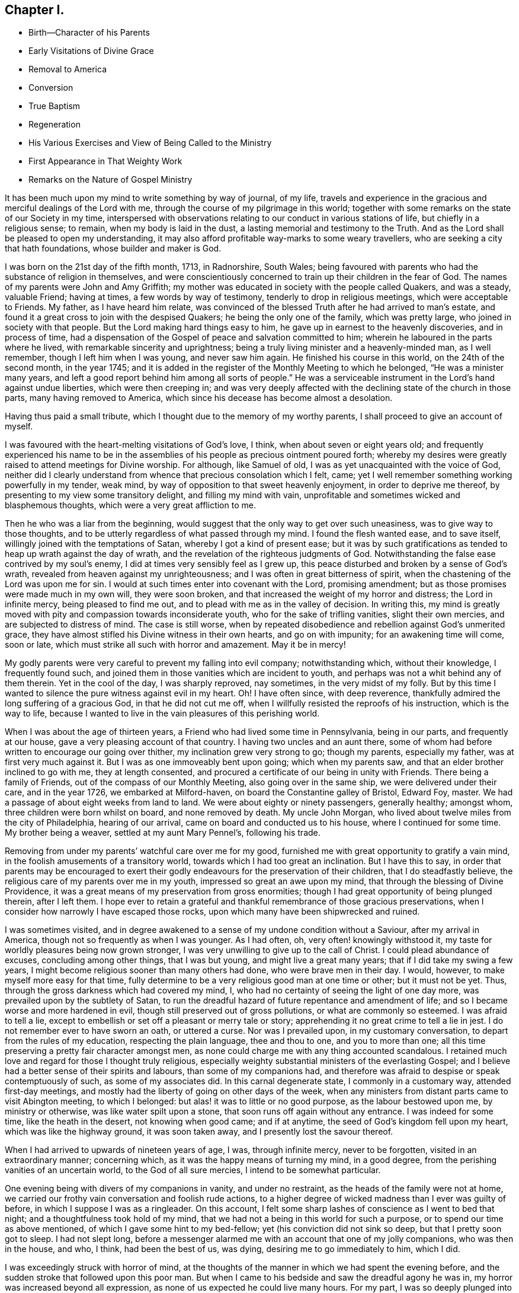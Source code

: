 == Chapter I.

[.chapter-synopsis]
* Birth--Character of his Parents
* Early Visitations of Divine Grace
* Removal to America
* Conversion
* True Baptism
* Regeneration
* His Various Exercises and View of Being Called to the Ministry
* First Appearance in That Weighty Work
* Remarks on the Nature of Gospel Ministry

It has been much upon my mind to write something by way of journal, of my life,
travels and experience in the gracious and merciful dealings of the Lord with me,
through the course of my pilgrimage in this world;
together with some remarks on the state of our Society in my time,
interspersed with observations relating to our conduct in various stations of life,
but chiefly in a religious sense; to remain, when my body is laid in the dust,
a lasting memorial and testimony to the Truth.
And as the Lord shall be pleased to open my understanding,
it may also afford profitable way-marks to some weary travellers,
who are seeking a city that hath foundations, whose builder and maker is God.

I was born on the 21st day of the fifth month, 1713, in Radnorshire, South Wales;
being favoured with parents who had the substance of religion in themselves,
and were conscientiously concerned to train up their children in the fear of God.
The names of my parents were John and Amy Griffith;
my mother was educated in society with the people called Quakers, and was a steady,
valuable Friend; having at times, a few words by way of testimony,
tenderly to drop in religious meetings, which were acceptable to Friends.
My father, as I have heard him relate,
was convinced of the blessed Truth after he had arrived to man`'s estate,
and found it a great cross to join with the despised Quakers;
he being the only one of the family, which was pretty large,
who joined in society with that people.
But the Lord making hard things easy to him,
he gave up in earnest to the heavenly discoveries, and in process of time,
had a dispensation of the Gospel of peace and salvation committed to him;
wherein he laboured in the parts where he lived,
with remarkable sincerity and uprightness;
being a truly living minister and a heavenly-minded man, as I well remember,
though I left him when I was young, and never saw him again.
He finished his course in this world, on the 24th of the second month, in the year 1745;
and it is added in the register of the Monthly Meeting to which he belonged,
"`He was a minister many years,
and left a good report behind him among all sorts of people.`"
He was a serviceable instrument in the Lord`'s hand against undue liberties,
which were then creeping in;
and was very deeply affected with the declining state of the church in those parts,
many having removed to America, which since his decease has become almost a desolation.

[.offset]
Having thus paid a small tribute, which I thought due to the memory of my worthy parents,
I shall proceed to give an account of myself.

I was favoured with the heart-melting visitations of God`'s love, I think,
when about seven or eight years old;
and frequently experienced his name to be in the assemblies
of his people as precious ointment poured forth;
whereby my desires were greatly raised to attend meetings for Divine worship.
For although, like Samuel of old, I was as yet unacquainted with the voice of God,
neither did I clearly understand from whence that precious consolation which I felt,
came; yet I well remember something working powerfully in my tender, weak mind,
by way of opposition to that sweet heavenly enjoyment, in order to deprive me thereof,
by presenting to my view some transitory delight, and filling my mind with vain,
unprofitable and sometimes wicked and blasphemous thoughts,
which were a very great affliction to me.

Then he who was a liar from the beginning,
would suggest that the only way to get over such uneasiness,
was to give way to those thoughts,
and to be utterly regardless of what passed through my mind.
I found the flesh wanted ease, and to save itself,
willingly joined with the temptations of Satan, whereby I got a kind of present ease;
but it was by such gratifications as tended to heap up wrath against the day of wrath,
and the revelation of the righteous judgments of God.
Notwithstanding the false ease contrived by my soul`'s enemy,
I did at times very sensibly feel as I grew up,
this peace disturbed and broken by a sense of God`'s wrath,
revealed from heaven against my unrighteousness;
and I was often in great bitterness of spirit,
when the chastening of the Lord was upon me for sin.
I would at such times enter into covenant with the Lord, promising amendment;
but as those promises were made much in my own will, they were soon broken,
and that increased the weight of my horror and distress; the Lord in infinite mercy,
being pleased to find me out, and to plead with me as in the valley of decision.
In writing this,
my mind is greatly moved with pity and compassion towards inconsiderate youth,
who for the sake of trifling vanities, slight their own mercies,
and are subjected to distress of mind.
The case is still worse,
when by repeated disobedience and rebellion against God`'s unmerited grace,
they have almost stifled his Divine witness in their own hearts, and go on with impunity;
for an awakening time will come, soon or late,
which must strike all such with horror and amazement.
May it be in mercy!

My godly parents were very careful to prevent my falling into evil company;
notwithstanding which, without their knowledge, I frequently found such,
and joined them in those vanities which are incident to youth,
and perhaps was not a whit behind any of them therein.
Yet in the cool of the day, I was sharply reproved, nay sometimes,
in the very midst of my folly.
But by this time I wanted to silence the pure witness against evil in my heart.
Oh!
I have often since, with deep reverence,
thankfully admired the long suffering of a gracious God, in that he did not cut me off,
when I willfully resisted the reproofs of his instruction, which is the way to life,
because I wanted to live in the vain pleasures of this perishing world.

When I was about the age of thirteen years,
a Friend who had lived some time in Pennsylvania, being in our parts,
and frequently at our house, gave a very pleasing account of that country.
I having two uncles and an aunt there,
some of whom had before written to encourage our going over thither,
my inclination grew very strong to go; though my parents, especially my father,
was at first very much against it.
But I was as one immoveably bent upon going; which when my parents saw,
and that an elder brother inclined to go with me, they at length consented,
and procured a certificate of our being in unity with Friends.
There being a family of Friends, out of the compass of our Monthly Meeting,
also going over in the same ship, we were delivered under their care,
and in the year 1726, we embarked at Milford-haven,
on board the Constantine galley of Bristol, Edward Foy, master.
We had a passage of about eight weeks from land to land.
We were about eighty or ninety passengers, generally healthy; amongst whom,
three children were born whilst on board, and none removed by death.
My uncle John Morgan, who lived about twelve miles from the city of Philadelphia,
hearing of our arrival, came on board and conducted us to his house,
where I continued for some time.
My brother being a weaver, settled at my aunt Mary Pennel`'s, following his trade.

Removing from under my parents`' watchful care over me for my good,
furnished me with great opportunity to gratify a vain mind,
in the foolish amusements of a transitory world,
towards which I had too great an inclination.
But I have this to say,
in order that parents may be encouraged to exert their godly
endeavours for the preservation of their children,
that I do steadfastly believe, the religious care of my parents over me in my youth,
impressed so great an awe upon my mind, that through the blessing of Divine Providence,
it was a great means of my preservation from gross enormities;
though I had great opportunity of being plunged therein, after I left them.
I hope ever to retain a grateful and thankful remembrance of those gracious preservations,
when I consider how narrowly I have escaped those rocks,
upon which many have been shipwrecked and ruined.

I was sometimes visited,
and in degree awakened to a sense of my undone condition without a Saviour,
after my arrival in America, though not so frequently as when I was younger.
As I had often, oh, very often! knowingly withstood it,
my taste for worldly pleasures being now grown stronger,
I was very unwilling to give up to the call of Christ.
I could plead abundance of excuses, concluding among other things, that I was but young,
and might live a great many years; that if I did take my swing a few years,
I might become religious sooner than many others had done,
who were brave men in their day.
I would, however, to make myself more easy for that time,
fully determine to be a very religious good man at one time or other;
but it must not be yet.
Thus, through the gross darkness which had covered my mind, I,
who had no certainty of seeing the light of one day more,
was prevailed upon by the subtlety of Satan,
to run the dreadful hazard of future repentance and amendment of life;
and so I became worse and more hardened in evil,
though still preserved out of gross pollutions, or what are commonly so esteemed.
I was afraid to tell a lie,
except to embellish or set off a pleasant or merry tale or story;
apprehending it no great crime to tell a lie in jest.
I do not remember ever to have sworn an oath, or uttered a curse.
Nor was I prevailed upon, in my customary conversation,
to depart from the rules of my education, respecting the plain language,
thee and thou to one, and you to more than one;
all this time preserving a pretty fair character amongst men,
as none could charge me with any thing accounted scandalous.
I retained much love and regard for those I thought truly religious,
especially weighty substantial ministers of the everlasting Gospel;
and I believe had a better sense of their spirits and labours,
than some of my companions had,
and therefore was afraid to despise or speak contemptuously of such,
as some of my associates did.
In this carnal degenerate state, I commonly in a customary way,
attended first-day meetings,
and mostly had the liberty of going on other days of the week,
when any ministers from distant parts came to visit Abington meeting,
to which I belonged: but alas! it was to little or no good purpose,
as the labour bestowed upon me, by ministry or otherwise,
was like water spilt upon a stone, that soon runs off again without any entrance.
I was indeed for some time, like the heath in the desert, not knowing when good came;
and if at anytime, the seed of God`'s kingdom fell upon my heart,
which was like the highway ground, it was soon taken away,
and I presently lost the savour thereof.

When I had arrived to upwards of nineteen years of age, I was, through infinite mercy,
never to be forgotten, visited in an extraordinary manner; concerning which,
as it was the happy means of turning my mind, in a good degree,
from the perishing vanities of an uncertain world, to the God of all sure mercies,
I intend to be somewhat particular.

One evening being with divers of my companions in vanity, and under no restraint,
as the heads of the family were not at home,
we carried our frothy vain conversation and foolish rude actions,
to a higher degree of wicked madness than I ever was guilty of before,
in which I suppose I was as a ringleader.
On this account, I felt some sharp lashes of conscience as I went to bed that night;
and a thoughtfulness took hold of my mind,
that we had not a being in this world for such a purpose,
or to spend our time as above mentioned, of which I gave some hint to my bed-fellow;
yet (his conviction did not sink so deep, but that I pretty soon got to sleep.
I had not slept long,
before a messenger alarmed me with an account that one of my jolly companions,
who was then in the house, and who, I think, had been the best of us, was dying,
desiring me to go immediately to him, which I did.

I was exceedingly struck with horror of mind,
at the thoughts of the manner in which we had spent the evening before,
and the sudden stroke that followed upon this poor man.
But when I came to his bedside and saw the dreadful agony he was in,
my horror was increased beyond all expression,
as none of us expected he could live many hours.
For my part, I was so deeply plunged into anxiety of mind,
that it seemed as if the pains and terrors of hell had laid hold of me already;
and I was then in full expectation there was no deliverance for me therefrom;
but that I should die before morning, with the weight of the distress which was upon me.
This happened on a seventh-day night, and though the young man in time recovered,
yet he was not fit to be left next day, which hindered me from going to meeting,
where I was exceedingly desirous to go;
for by this time I was pretty thoroughly awakened to a sense of duty;
and it being a week before the like opportunity presented to me again,
it seemed the longest week I had ever known.

O how did I long to present myself before the Lord in the assemblies
of his people! that I might pour forth my inward cries before him,
in a state of sincere repentance and deep contrition of soul; which,
through the effectual operation of his power in my heart,
I was then in a condition to do. Now I clearly saw, that
repentance is the gift of God, and that his love,
wherewith he hath loved us in Christ Jesus our Lord, leads sinners thereinto.

The fleshly will being for the present overcome and silenced,
there was a giving up with all readiness of mind, to the Lord`'s requirings.
There was not any thing then too near to part with for the
real and substantial enjoyment of the Beloved of my soul;
for I was brought in degree to experience, that he came "`for judgment into this world,
that they which see not might see; and that they which see might be made blind.`"
I could no longer look upon my former delights with any satisfaction,
but instead thereof, had a glorious view of the beautiful situation of mount Zion,
and my face was turned thitherward, and for the joy which was set before me,
I was made willing to endure "`the cross of Christ,
and to despise the shame;`" and though I became a
wonder and a gazing stock to my former companions,
I did not much regard it, knowing I had just cause so to be.
My great change struck them with some awe,
for I observed they had not the boldness to mock or deride me before my face.

The young man, who was an instrument in the Divine hand for my awakening,
and his brother, were both greatly reached and deeply affected for the present,
by the above mentioned wonderful visitation,
and there was a very visible change in them for a time;
but like the seed that fell on the stony ground,
they withered away and did not become fruitful to God.

I greatly rejoiced when first-day came, that I might go to meeting;
which proved to me indeed a memorable one, there being two public Friends, strangers,
sent thither as I thought on my account; for most of what they had to deliver,
appeared to me applicable to my state.
Now did I in some degree,
experience the substance of what was intended by the "`baptism of water unto repentance;
the washing of water by the word; and being born of water and the spirit.`"
All which would be fully seen and clearly understood by the professors of Christianity,
were they rightly acquainted with the "`Gospel of Christ;
which is the power of God unto salvation.`"
This power inwardly revealed, is alone able to work that change in them, without which,
our Lord saith, none shall so much as see the kingdom of God.
But alas! being carnal in their minds, a spiritual religion doth not suit them;
for as saith the Scripture,
"`the natural man receiveth not the things of the Spirit of God,
for they are foolishness unto him; neither can he know them,
because they are spiritually discerned.`"
Hence it is, that the professors of the Christian name, retain signs and shadows,
whilst the substance is neglected; pleading for the continuance of types,
when the antitype is but little regarded.
Where this latter is experienced, all shadows and types vanish and come to an end;
as did the legal types, when Christ the antitype, came and introduced his dispensation,
which is altogether of a spiritual nature.

And what is yet more wonderful, and an evidence of great ignorance, is,
to find those happy and blessed effects,
which are only produced by the baptism of Christ with the Holy Ghost,
attributed or annexed to the ceremony of sprinkling
a little water by a priest in a child`'s face:
for when that is done, the priest prays "`that old Adam in the child may be buried;
that the new man may be raised up in him; that all carnal affections may die in him;
and that all things belonging to the spirit may live and grow in him.`"
Then he prays, that the element of water may be sanctified to the washing away of sin.
The child is then said to be received into the congregation of Christ`'s flock,
and is signed with the sign of the cross: when this is done,
they acknowledge the child to be regenerate,
and grafted into the body of Christ`'s church, and return thanks to God,
in that he hath been pleased to regenerate; that infant with his Holy Spirit,
and to receive him for his own by adoption.
Concerning a child sprinkled, they say,
"`who being born in original sin and the wrath of God,
is now by the laver of regeneration in baptism,
received into the number of the children of God, and heirs of everlasting life.`"
They say, by baptism, viz. sprinkling infants, that they have put on Christ,
and that they are made children of God and of the light.
They hold children baptized, dying before they commit actual sin, are undoubtedly saved;
which seemeth to imply that others are not.
Being weary of reciting these palpable errors,
I shall proceed with the account of my own progress,
in the real experience of this great work of regeneration, or the new birth, which,
I well know, is not obtained at so easy a rate as above mentioned.

This administration of water by the Word, continued in a remarkable manner upon me,
for about three months, in which I found great satisfaction,
as it was accompanied with an heavenly sweetness,
like healing balsam to my wounded spirit; my heart being melted before the Lord,
as wax is melted before the fire.
Great was my delight in reading the Holy Scriptures and other good books;
being favoured at that time, to receive much comfort and improvement thereby.
But this easy melting dispensation, was to give way to a more powerful one,
that the floor might be thoroughly purged, even the baptism with the Holy Ghost and fire.
For the former dispensation of the Lord to my soul,
seemed much to resemble John`'s baptism with water unto repentance,
as being the real thing signified thereby, in order to prepare the way of the Lord.

Under this fiery dispensation I was for a time exceedingly distressed,
in a sense of the great alteration I found in the state of my mind;
attributing it to some cause given by me, that I was thus, as I thought, forsaken.
All the former tenderness was gone, and I was as the parched ground.
My agonies were so great, that when it was day I wished for night;
and when it was night I wished for day.
In meetings for worship, where I had enjoyed most satisfaction,
I now was under the greatest weight of pain and distress, even to that degree, at times,
that I could scarcely forbear crying aloud for mere agony.

When meeting was over, I would sometimes walk a considerable way into the woods, that,
unheard by any mortal, I might, in mournful accents,
give vent to my greatly distressed soul.
In this doleful state of mind,
the grand adversary was permitted to pour forth floods of temptations.
I was almost constantly beset with evil thoughts, which exceedingly grieved me;
for though I was in such a dark, distressed condition, my mind was, by this time,
too much enlightened to allow of, or join with, wicked and corrupt thoughts:
yet I often judged myself, and I believe at times not without cause, being apprehensive,
I was not earnest enough in resisting those evil thoughts and temptations.

But, oh!
I was exceedingly weak in those days; and I am persuaded the Lord,
in gracious condescension, looked mercifully at the sincerity of my intention,
not marking all my failings,
or I could not have stood before him in any degree of acceptance.
Very great were my temptations, and deep my distress of mind, for about a year;
in which time I was but as a little child in understanding
the way and work of God upon me,
for my redemption.
Yet, He who will not break the bruised reed, nor quench the smoking flax,
until he sends forth judgment unto victory, by his invisible power,
bore up my head above the raging waves of temptation,
so that the enemy found he could not overwhelm me therewith.
The Lord taught my hands to war, and my fingers to fight under his banner,
through whose blessing and assistance, I found some degree of victory over the beast,
viz., that part which hath its life in fleshly gratifications.
Then began the false prophet to work with signs and lying wonders,
in order to deceive my weak and unskilful understanding: as it is written,
"`Satan is transformed into an angel of light;`" so I found him, at least in appearance.

He that goes about seeking whom he may devour,
perceiving that I was too much enlightened from above,
to be easily drawn into sensuality, craftily attempted my destruction another way, viz.,
by setting himself up, undiscovered then by me, for a guide in the way of mortification,
which I was resolved, through Divine assistance, carefully to walk in,
by denying myself in all things which appeared inconsistent with the Divine will.
This subtle transformer,
taking advantage of the ardency of my mind to press forward in this necessary concern,
suggested that my work would be much easier in obtaining a complete victory over evil,
were I to refrain for a time from some of the necessaries of life,
particularly from eating and taking my natural rest in sleep,
except just as much as would preserve life;
and that I must constantly keep my hands employed in business,
as idleness is the nursery of vice; neither was he wanting to bring Scripture,
and passages out of other religious books, to confirm these requirings.

I then really believed it was the voice of Christ in my mind commanding these things,
and therefore endeavoured to be faithful therein,
till my natural strength abated and my body grew much weaker.
Greatly distressed I was,
when at any time I fell short of what I apprehended to be my duty in these respects,
he that required this service being a hard master; though he had power to deceive,
yet he could not give me faith that I should overcome.
My views in those days were indeed very discouraging,
my poor afflicted soul being almost sunk into despair.
My friends took notice that I was in uncommon distress.
The family in which I then lived, could not be altogether ignorant,
though I concealed it as much as I could, of my wandering about in the fields, etc.,
at nights, and much refraining from food;
my deep distress being also very legibly imprinted on my countenance, and they feared,
as I afterwards understood, lest I should be tempted to lay violent hands on myself.
I was forbidden in myself to tell my condition to any,
as that would be seeking relief from without; a very improper and unworthy thing.

Notwithstanding which, the God of all grace,
who permitted this uncommon affliction to fall upon me for a trial,
and not for my destruction, was pleased, in wonderful kindness,
to move upon the heart of a minister belonging to our meeting, to visit me,
and to open a way for my deliverance.
He strictly inquired concerning my inward condition,
informing me that Friends were much concerned about me,
as it was very obvious I was under some uncommon temptation.
I was at first very unwilling to open my state to him; however he at length prevailed,
and took the opportunity to show me that I was under a gross delusion of Satan.
Being thus, through the Lord`'s mercy, delivered from the wicked design of my enemy,
which undoubtedly was to destroy both soul and body, I had, in reverent thankfulness,
to rejoice in his salvation.
I then clearly saw, that Satan in his religious appearances,
is also carefully to be guarded against; as nothing in religion can be acceptable to God,
but the genuine product of his unerring Spirit,
distinctly heard and understood by the ear of the soul, and the renewed understanding.
"`My sheep,`" said Christ, "`hear my voice;`" which I now began to experience fulfilled;
blessed be the Lord forever!
I had many precious openings into the divine mysteries about this time;
and when I read the Holy Scriptures, they were opened to my understanding,
far beyond what they had ever been before, so that I had very great comfort;
my hope being revived and my faith much strengthened,
by those things that were written aforetime.

I am well assured, by certain experience,
that the mysteries couched in those holy writings, cannot be rightly understood,
but by the same spirit which inspired the penmen of them:
therefore it is vain presumption, for fallen and unregenerate man,
by his earthly wisdom and human learning, to attempt unfolding heavenly mysteries.
The lip of truth hath signified,
that they are hidden from the wise and prudent of this world,
and revealed unto the humble dependent babes and sucklings;
those who sensibly experience their sufficiency for every good word and work,
to proceed immediately from God; and that Christ "`is made unto them,
wisdom and righteousness, sanctification and redemption.`"
The want of this inward living sense, has been the cause of, and has opened the way for,
the great apostacy, darkness and error, which have overspread Christendom, so called.
There is no way for its recovery, but by humbly submitting to Christ inwardly revealed,
and learning the nature of true religion of him, the great author thereof.

I am well assured that forward, active and inventing self must be denied,
abased and laid in the dust forever, and the Lord alone exalted in our hearts,
before we can come up in the several duties of religion, with Divine approbation.
I saw that the Divine light which began to shine out of my darkness,
and separated me therefrom,
was the greater light which was to rule the day of God`'s salvation,
and that all the saved of the Lord must carefully walk in this light,
wherein there is no occasion of stumbling.
I also saw, that when it pleased the Lord in wisdom,
for a trial of my faith and patience, to withdraw this holy light,
and there was a sitting in darkness,
and as in the region of the shadow of death for a time,
so that I had no distinct knowledge therefrom what to do;
that it was my indispensable duty to stand still, and wait for my sure unerring guide;
if at those times, self would arise and be uneasy, it must be brought to the cross,
there to be slain.
By such experience, I found I was nothing,
and that God was all things necessary for soul and body;
and that if I was brought into a state of perfect reconciliation with him,
I must know all things made new.

About this time I had a distant view of being called into the work of the ministry;
my mind being at times wonderfully overshadowed with the universal love of God to mankind,
in the glorious Gospel of his Son, to such a degree, that I thought I could,
in the strength thereof, give up to spend and to be spent,
for the gathering of souls to him, the great Shepherd of Israel;
and that I could lift up my voice like a trumpet, to awaken the inhabitants of the earth.
But I found all this was only by way of preparation for this important work,
and that I had not yet received a commission to engage therein.
A fear and care were upon my mind,
lest I should presume to enter upon this solemn undertaking without a right call;
it appearing to me exceedingly dangerous to speak in the name of the Lord,
without a clear evidence in the mind, that he required it of me;
which I then fully believed he would do in his own time, which was to be waited for.

From this time, until I was really called into the work, I frequently had,
but especially in religious meetings, openings of Scripture passages,
with lively operations of the Divine power in my mind; and sometimes with so much energy,
that I have been almost ready to offer what I had upon my mind, to others.
But as, through an holy awe which dwelt upon my heart,
I endeavoured to try my offering in the unerring balance of the sanctuary,
I found it was too light to be offered,
and was thankful to the Lord for his merciful preservation,
in that I had been enabled to avoid offering the sacrifice of fools.

But when the time really came that it was divinely required of me,
the evidence was so indisputably clear, that there was not the least room to doubt;
yet through fear and human frailty, I put it off, and did not give way thereto.
But oh! how was I condemned in myself!
The divine sweetness which had covered my mind in the meeting was withdrawn,
and I was left in a very poor disconsolate state, wherein I was ready to beg forgiveness,
and to covenant with the Lord,
that if he would be pleased to favour me again in like manner,
I would give up to his requiring.
At the next first-day meeting, the heavenly power overshadowed me in a wonderful manner,
in which it was required of me to kneel down in supplication to the Lord in a few words.
I gave way thereto, in the dread of his power, with fear and trembling.
After which, my soul was filled with peace and joy in the Holy Ghost, and I could sing,
and make sweet melody in my heart to the Lord.
As near as I remember, I was twenty-one years of age,
the very day I first entered into this great and awful work of the ministry;
which was the 21st of the fifth month, old style, 1734.

I have found my mind engaged to be somewhat particular concerning
the manner of my entering into the work of the ministry,
to stand by way of caution and proper encouragement to others, who may peruse the same;
having in the course of my observation,
had cause to fear that some have taken the work of preparation, as before hinted,
for the thing itself; and so have proceeded very far, to their own great wounding,
and the hurt of others, in bringing forth untimely fruit, which is exceedingly dangerous,
and carefully to be avoided.
Nothing is a sufficient guard to preserve therefrom, but keeping a single eye,
through the divine blessing,
awfully considering what a great thing it is for
dust and ashes to speak as the apostle Peter directs,
viz., "`As every man hath received the gift, even so minister the same one to another,
as good stewards of the manifold grace of God.
If any man speak, let him speak as the oracles of God; if any man minister,
let him do it as of the ability which God giveth.`"
The author to the Hebrews saith, that "`no man taketh this honour to himself,
but he that is called of God, as was Aaron.`"
So that whatever some may pretend to, and intrude themselves into,
unless they are really called of God,
they have no share in that honour that cometh from God only.

The church of Christ hath not been without its trouble from false ministers,
neither in the primitive times, nor in ours.
That excellent Gospel liberty in which all who feel themselves inspired thereunto,
whether male or female, may speak or prophecy, one by one, hath been, and still is,
abused by false pretenders to divine inspiration;
yet the liberty ought to be preserved inviolable,
and other means found out to remedy this great inconveniency;
which would not be difficult, were the members in a general way spiritually minded,
rightly savouring the things that be of God.
Forward and unsanctified appearances, by way of ministry,
would then be easily awed and suppressed, so as not to disturb the peace of the church.
The case has been otherwise, as I have observed in some places; but was little minded,
if the words and doctrine were sound, and nothing to blame in the conversation.
Here the main thing, which is the powerful demonstration of the Holy Spirit,
is disregarded; and if a few are deeply pained at heart with such lifeless ministry,
they find it exceedingly difficult to lay hands thereon, for want of more strength;
especially when they perceive what strength there is against them;
for formal professors love to have it so, rather than to sit in silence.

I have observed such pretenders to be all mouth or tongue,
having no ears to receive instruction; fond of teaching others,
but very unteachable themselves.
I pray God to quicken his people,
and raise the Society into a more lively sense of
that blessed power which gathered us to be a people;
or I fear the great evil above hinted at will prove a growing one;
profession without possession,
being the proper element for such a ministry to flourish in.
I am not quite free to omit a remark on this head,
as I am fully persuaded the living members of the church of Christ,
groan under a painful sense of this sorrowful token of a declined society.
May the Lord of sabbath hear their cries,
and regard the anguish of their souls in secret,
so as to work by his invisible power for his own name`'s sake, and their enlargement,
by turning his hand again upon our Zion, to purge away her dross,
and to take away her tin and reprobate silver,
that her judges may be restored as at the first, and her counsellors as at the beginning;
that many, having their feet shod with the preparation of the Gospel of peace,
may yet appear beautiful upon the mountains!
So be it, saith my soul!

I have given some hints how it was with me,
by way of preparation for the great and important work of the ministry,
and the danger of my being misled, even sometimes when I had right openings,
and felt the sweet efficacious virtue of the love of God, through Jesus Christ,
to mankind; which, doubtless,
is at times the sensible experience and enjoyment of every faithful follower of Christ,
who never was called to the work of the ministry.

I was in those days apprehensive of some danger of being led out at that door;
but I have since more fully seen the danger of this and other by-paths,
which would have led me to give that away to others, which I was to live upon myself;
and out of the humble, dependent state, in which only there is safety,
to have a will and way of my own,
that I might be furnished and enriched with much treasure.
But sincerity of heart, and my endeavours to preserve the single eye,
through the watchful care of Divine Providence over me,
brought the day of the Lord upon it all; so that I came clearly to see,
and experimentally to know, that my sufficiency was of God;
that there must be a steady dependance on the Lord,
to be immediately fitted and supplied, every time I was to engage in this solemn service.
I ardently desire,
that all who have the least apprehension of being called into the work of the ministry,
may dwell in an holy dread of the Divine presence,
and know their own wills wholly subjected to the divine will,
waiting for a distinct and clear certainty of the Lord`'s requirings,
not only in entering upon it at first, but also at all other times.

And as self comes to be laid in the dust,
they will receive undeniable evidence in their own minds of the certainty of their mission;
and they will not be without a testimony thereof,
from the witness for God in the consciences of those amongst whom they are sent to minister.
They will be a savour of life to the living in the Truth,
and of death to those who are in a state of death.
Let it ever be remembered, that nothing of or belonging to man,
can possibly add any lustre or dignity to the divine gift.
Neither will the best and most curiously adapted words or doctrine,
ever so truly and consistently delivered, be any more than as sounding brass,
or as a tinkling cymbal, without the power,
light and demonstration of the spirit of Christ.
There is no occasion for those who regard his power as the substance of their ministry,
to be solicitous about words; as the lowest and most simple are really beautiful,
when fitly spoken under that holy influence.

Having entered upon the solemn and awful service of the ministry,
I gave up for the most part, as I found the requirings of Truth,
through the divine power and efficacy thereof,
moving upon my heart and subjecting my will, to utter a few words in a broken manner,
with fear and trembling; the Lord being exceedingly merciful to me, as a tender father,
taking me by the hand, and making me willing by his mighty power,
to be counted a fool for his sake and the gospel`'s.

The meeting I then belonged to was large,
and a body of valuable weighty Friends therein; who,
as far as I could observe by their carriage,
did own and approve of my weak and low appearances in this service:
yet they used Christian prudence, not to lay hands suddenly,
but gave me full opportunity to make proof of my ministry, and to feel my feet therein.

About this time a fine spring of ministry was opened
within the compass of our Yearly Meeting;
there having, by account, about one hundred opened their mouths in public testimony,
in little more than a year; divers of whom became powerful, able ministers,
and some of them withered away like unripe fruit.
About ten appeared within that time, in the particular meeting of Abington,
to which I belonged.

As I was enabled to wait on my ministry,
I experienced a considerable growth and enlargement; and,
in a faithful discharge of duty therein, great peace and heavenly consolation,
like a pleasant refreshing stream, flowed into my soul.
I also found, that it was a means of engaging the minds of Friends,
in a sweet and comfortable nearness of unity with me,
which I had never before so largely and livingly felt.
Many well-minded young people, and some others of little experience,
seemed to admire my gift, and would sometimes speak highly of it,
which they did not always forbear in my hearing.
But oh, how dangerous this is, if delighted in by ministers!
It may be justly compared to poison, which will soon destroy the pure innocent life.
My judgment was against it; yet I found something in me,
that seemed to have no aversion thereto, but rather inclined to hearken to it,
yet not with full approbation.

The same thing in me would want to know, what such and such,
who were in most esteem for experience and wisdom, thought of me.
I sometimes imagined such looked shy upon me, which would cast me down; all which,
being from a root of self, I found was for judgment, and must die upon the cross,
before I was fit to be trusted with any great store of gospel treasure.
I began also to take rather too much delight myself in the gift;
and had not Divine goodness in mercy, by a deep and distressing baptism,
kindly prevented, this might have opened a door for spiritual pride,
which is the worst kind of pride, to enter in, to my ruin.
I have reason to think, that solid Friends observing my large growth in the top,
with spreading branches, were in fear of my downfall, in case of a storm.
But, in the midst of my high career, the Lord was pleased to take away from me,
for a time, the gift of the ministry, and with it all sensible comforts of the Spirit;
so that I was, as I thought, in total darkness; even in the region and shadow of death.

In this doleful state of mind, I was grievously beset and tempted by the false prophet,
the transformer, to keep up my credit in the ministry,
by continuing my public appearances.
It might well be said of him, that he would "`cause fire to come down from heaven,
in the sight of men, to deceive them;`" for so I found it.
It is hard to imagine, how near a resemblance he could make,
how exact an imitation he could form, of the very thing itself,
to the state of mind I was then in; even to that degree,
that I have at times been ready to say, "`Ah!
I see and feel the fire of the Lord coming down to prepare the
offering;`" and have been almost ready to give up thereto,
when a godly fear would seize my mind, and a desire to try it again; by which means,
the strong delusion has been discovered, the false fire rejected,
and my soul been plunged into deeper anxiety, by this false heat, than I was in before.
No tongue or pen can set forth to the full, the almost constant anguish of my soul,
for about the space of four or five months;
being as nearly as I can remember the time this sore affliction was upon me.

It fared with me in some degree, respecting my friends, as it did with Job;
some conjecturing one thing and some another thing, to be the cause of this fall,
as it was apprehended; though,
through mercy they could not charge me with any evil conduct as the cause thereof.
The most probable reason to them, of this alteration was,
that I had been too much set up by others, and so had lost my gift; and this, I think,
came the nearest to the truth of the case.
Yet it was not so lost, but that when my gracious helper saw my suffering was enough,
he restored it again, and appeared to my soul as a clear morning without clouds:
everlasting praises to his holy name!
My mind was deeply bowed in humble thankfulness,
under a sense of the great favour of being again counted
worthy to be entrusted with so precious a gift;
therefore I was careful to exercise it in great fear and awfulness,
and more in a cross to my own will than before;
as that which was likely to deck itself therewith, was, for the present at least,
in a good degree slain.

I have very often in the course of my religious experience,
had cause to admire and adore Divine wisdom,
in his dealings with me for my preservation in the way of peace;
being well assured that he will so work for mankind,
if they are entirely given up in heart to him,
that it will not be possible for them to miss of everlasting happiness;
for none are able to pluck those out of his almighty hand,
who do not first incline to leave him.
